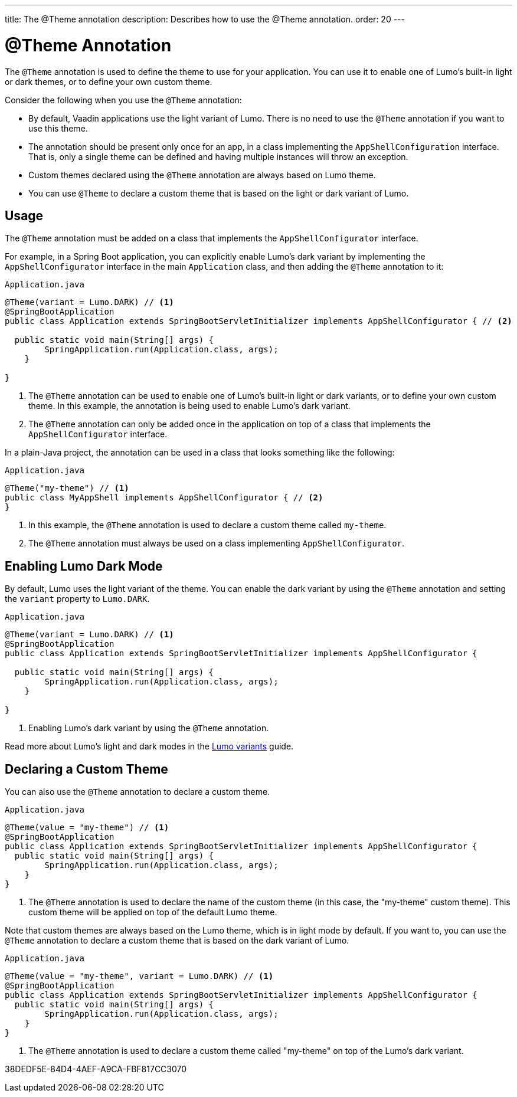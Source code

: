 ---
title: The @Theme annotation
description: Describes how to use the @Theme annotation.
order: 20
---

= @Theme Annotation

The `@Theme` annotation is used to define the theme to use for your application.
You can use it to enable one of Lumo's built-in light or dark themes, or to define your own custom theme.

Consider the following when you use the `@Theme` annotation:

* By default, Vaadin applications use the light variant of Lumo.
There is no need to use the `@Theme` annotation if you want to use this theme.
* The annotation should be present only once for an app, in a class implementing the `AppShellConfiguration` interface.
That is, only a single theme can be defined and having multiple instances will throw an exception.
* Custom themes declared using the `@Theme` annotation are always based on Lumo theme.
* You can use `@Theme` to declare a custom theme that is based on the light or dark variant of Lumo.

== Usage

The `@Theme` annotation must be added on a class that implements the `AppShellConfigurator` interface.

For example, in a Spring Boot application, you can explicitly enable Lumo's dark variant by implementing the `AppShellConfigurator` interface in the main `Application` class, and then adding the `@Theme` annotation to it:

.`Application.java`
[source, java]
----
@Theme(variant = Lumo.DARK) // <1>
@SpringBootApplication
public class Application extends SpringBootServletInitializer implements AppShellConfigurator { // <2>

  public static void main(String[] args) {
        SpringApplication.run(Application.class, args);
    }
    
}
----
<1> The `@Theme` annotation can be used to enable one of Lumo's built-in light or dark variants, or to define your own custom theme.
In this example, the annotation is being used to enable Lumo's dark variant.
<2> The `@Theme` annotation can only be added once in the application on top of a class that implements the `AppShellConfigurator` interface.

In a plain-Java project, the annotation can be used in a class that looks something like the following:

.`Application.java`
[source, java]
----
@Theme("my-theme") // <1>
public class MyAppShell implements AppShellConfigurator { // <2>
}
----
<1> In this example, the `@Theme` annotation is used to declare a custom theme called `my-theme`. 
<2> The `@Theme` annotation must always be used on a class implementing `AppShellConfigurator`.

== Enabling Lumo Dark Mode

By default, Lumo uses the light variant of the theme.
You can enable the dark variant by using the `@Theme` annotation and setting the `variant` property to `Lumo.DARK`.

.`Application.java`
[source, java]
----
@Theme(variant = Lumo.DARK) // <1>
@SpringBootApplication
public class Application extends SpringBootServletInitializer implements AppShellConfigurator {

  public static void main(String[] args) {
        SpringApplication.run(Application.class, args);
    }
    
}
----
<1> Enabling Lumo's dark variant by using the `@Theme` annotation.

Read more about Lumo's light and dark modes in the <<{articles}/styling/lumo/variants#, Lumo variants>> guide.

== Declaring a Custom Theme

You can also use the `@Theme` annotation to declare a custom theme.

.`Application.java`
[source, java]
----
@Theme(value = "my-theme") // <1>
@SpringBootApplication
public class Application extends SpringBootServletInitializer implements AppShellConfigurator {
  public static void main(String[] args) {
        SpringApplication.run(Application.class, args);
    }
}
----
<1> The `@Theme` annotation is used to declare the name of the custom theme (in this case, the "my-theme" custom theme).
This custom theme will be applied on top of the default Lumo theme.

Note that custom themes are always based on the Lumo theme, which is in light mode by default. If you want to, you can use the `@Theme` annotation to declare a custom theme that is based on the dark variant of Lumo.

.`Application.java`
[source, java]
----
@Theme(value = "my-theme", variant = Lumo.DARK) // <1>
@SpringBootApplication
public class Application extends SpringBootServletInitializer implements AppShellConfigurator {
  public static void main(String[] args) {
        SpringApplication.run(Application.class, args);
    }
}
----
<1> The `@Theme` annotation is used to declare a custom theme called "my-theme" on top of the Lumo's dark variant.


[.discussion-id]
38DEDF5E-84D4-4AEF-A9CA-FBF817CC3070
